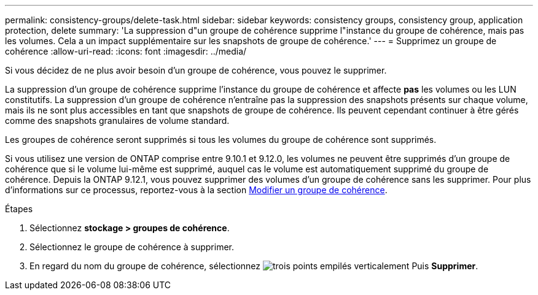 ---
permalink: consistency-groups/delete-task.html 
sidebar: sidebar 
keywords: consistency groups, consistency group, application protection, delete 
summary: 'La suppression d"un groupe de cohérence supprime l"instance du groupe de cohérence, mais pas les volumes. Cela a un impact supplémentaire sur les snapshots de groupe de cohérence.' 
---
= Supprimez un groupe de cohérence
:allow-uri-read: 
:icons: font
:imagesdir: ../media/


[role="lead"]
Si vous décidez de ne plus avoir besoin d'un groupe de cohérence, vous pouvez le supprimer.

La suppression d'un groupe de cohérence supprime l'instance du groupe de cohérence et affecte *pas* les volumes ou les LUN constitutifs. La suppression d'un groupe de cohérence n'entraîne pas la suppression des snapshots présents sur chaque volume, mais ils ne sont plus accessibles en tant que snapshots de groupe de cohérence. Ils peuvent cependant continuer à être gérés comme des snapshots granulaires de volume standard.

Les groupes de cohérence seront supprimés si tous les volumes du groupe de cohérence sont supprimés.

Si vous utilisez une version de ONTAP comprise entre 9.10.1 et 9.12.0, les volumes ne peuvent être supprimés d'un groupe de cohérence que si le volume lui-même est supprimé, auquel cas le volume est automatiquement supprimé du groupe de cohérence. Depuis la ONTAP 9.12.1, vous pouvez supprimer des volumes d'un groupe de cohérence sans les supprimer. Pour plus d'informations sur ce processus, reportez-vous à la section xref:modify-task.html[Modifier un groupe de cohérence].

.Étapes
. Sélectionnez *stockage > groupes de cohérence*.
. Sélectionnez le groupe de cohérence à supprimer.
. En regard du nom du groupe de cohérence, sélectionnez image:../media/icon_kabob.gif["trois points empilés verticalement"] Puis *Supprimer*.

